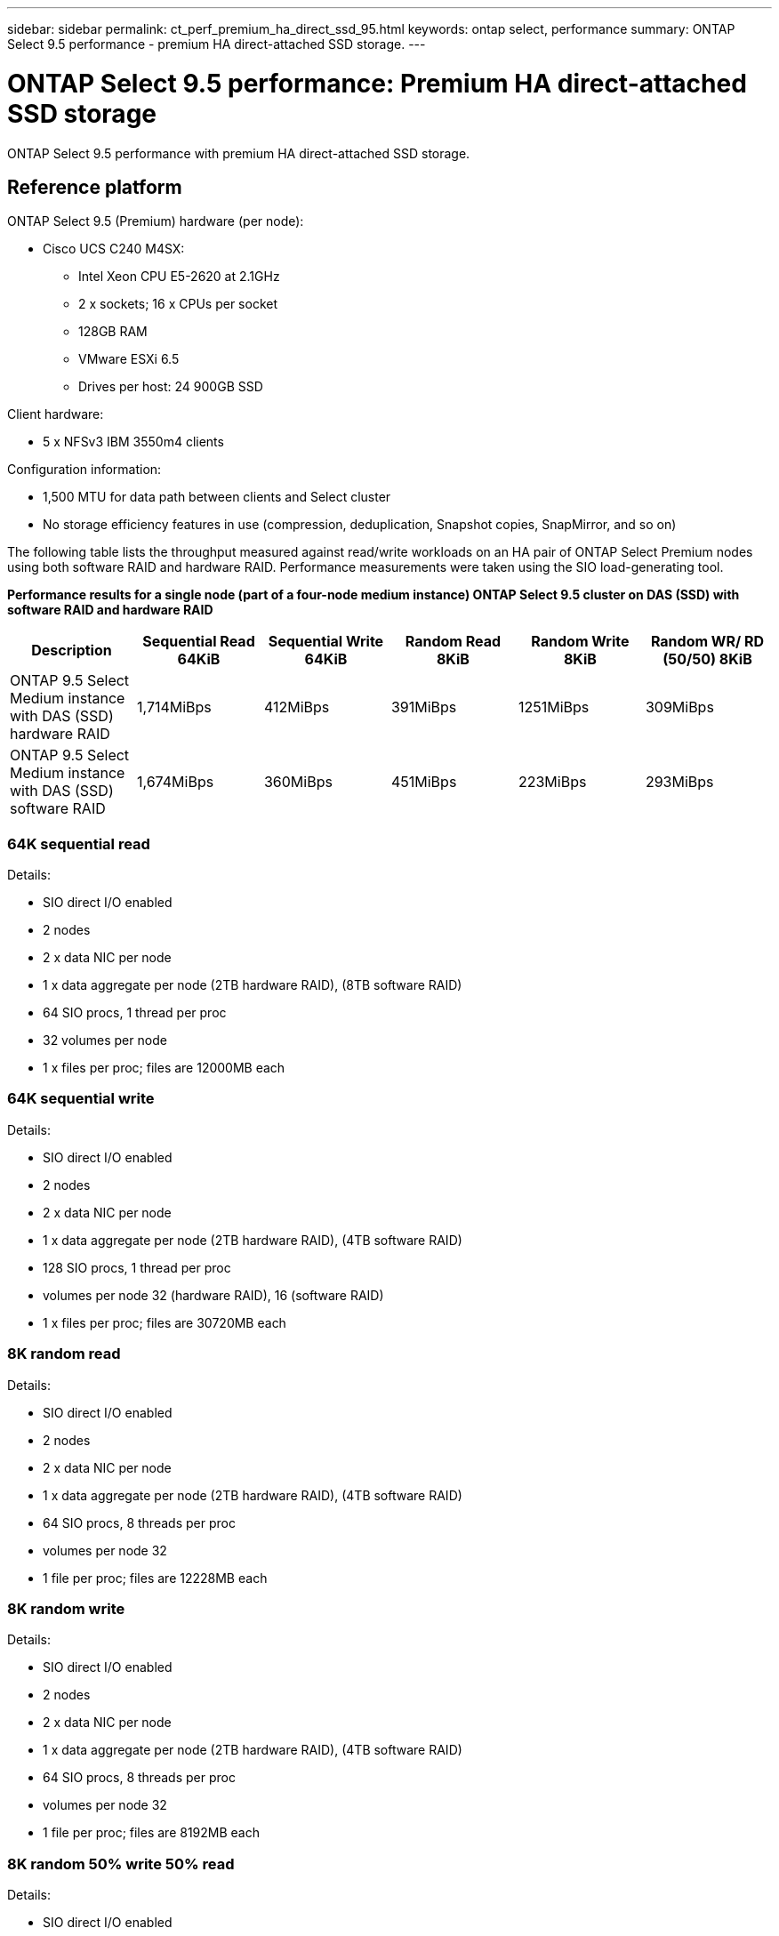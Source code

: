 ---
sidebar: sidebar
permalink: ct_perf_premium_ha_direct_ssd_95.html
keywords: ontap select, performance
summary: ONTAP Select 9.5 performance - premium HA direct-attached SSD storage.
---

= ONTAP Select 9.5 performance: Premium HA direct-attached SSD storage
:hardbreaks:
:nofooter:
:icons: font
:linkattrs:
:imagesdir: ./media/

[.lead]
ONTAP Select 9.5 performance with premium HA direct-attached SSD storage.

== Reference platform

ONTAP Select 9.5 (Premium) hardware (per node):

* Cisco UCS C240 M4SX:
** Intel Xeon CPU E5-2620 at 2.1GHz
** 2 x sockets; 16 x CPUs per socket
** 128GB RAM
** VMware ESXi 6.5
** Drives per host: 24 900GB SSD

Client hardware:

* 5 x NFSv3 IBM 3550m4 clients

Configuration information:

* 1,500 MTU for data path between clients and Select cluster
* No storage efficiency features in use (compression, deduplication, Snapshot copies, SnapMirror, and so on)

The following table lists the throughput measured against read/write workloads on an HA pair of ONTAP Select Premium nodes using both software RAID and hardware RAID. Performance measurements were taken using the SIO load-generating tool.

*Performance results for a single node (part of a four-node medium instance) ONTAP Select 9.5 cluster on DAS (SSD) with software RAID and hardware RAID*

[cols=6*,options="header"]
|===
| Description | Sequential Read 64KiB | Sequential Write 64KiB | Random Read 8KiB | Random Write 8KiB | Random WR/ RD (50/50) 8KiB
| ONTAP 9.5 Select Medium instance with DAS (SSD) hardware RAID | 1,714MiBps | 412MiBps | 391MiBps | 1251MiBps | 309MiBps
| ONTAP 9.5 Select Medium instance with DAS (SSD) software RAID | 1,674MiBps | 360MiBps | 451MiBps | 223MiBps | 293MiBps
|===

=== 64K sequential read

Details:

* SIO direct I/O enabled
* 2 nodes
* 2 x data NIC per node
* 1 x data aggregate per node (2TB hardware RAID), (8TB software RAID)
* 64 SIO procs, 1 thread per proc
* 32 volumes per node
* 1 x files per proc; files are 12000MB each

=== 64K sequential write

Details:

* SIO direct I/O enabled
* 2 nodes
* 2 x data NIC per node
* 1 x data aggregate per node (2TB hardware RAID), (4TB software RAID)
* 128 SIO procs, 1 thread per proc
* volumes per node 32 (hardware RAID), 16 (software RAID)
* 1 x files per proc; files are 30720MB each

=== 8K random read

Details:

* SIO direct I/O enabled
* 2 nodes
* 2 x data NIC per node
* 1 x data aggregate per node (2TB hardware RAID), (4TB software RAID)
* 64 SIO procs, 8 threads per proc
* volumes per node 32
* 1 file per proc; files are 12228MB each

=== 8K random write

Details:

* SIO direct I/O enabled
* 2 nodes
* 2 x data NIC per node
* 1 x data aggregate per node (2TB hardware RAID), (4TB software RAID)
* 64 SIO procs, 8 threads per proc
* volumes per node 32
* 1 file per proc; files are 8192MB each

=== 8K random 50% write 50% read

Details:

* SIO direct I/O enabled
* 2 nodes
* 2 x data NIC per node
* 1 x data aggregate per node (2TB hardware RAID), (4TB software RAID)
* 64 SIO procs, 20 threads per proc
* volumes per node 32
* 1 file per proc; files are 12228MB each
